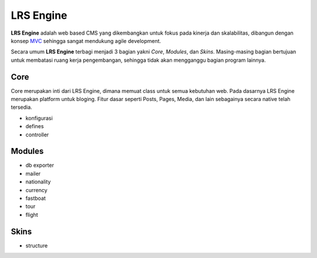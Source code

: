 ==========
LRS Engine
==========

**LRS Engine** adalah web based CMS yang dikembangkan untuk fokus pada kinerja dan skalabilitas, dibangun dengan konsep `MVC`_ sehingga sangat mendukung agile development.

Secara umum **LRS Engine** terbagi menjadi 3 bagian yakni *Core*, *Modules*, dan *Skins*. Masing-masing bagian bertujuan untuk membatasi ruang kerja pengembangan, sehingga tidak akan mengganggu bagian program lainnya.

Core
====
Core merupakan inti dari LRS Engine, dimana memuat class untuk semua kebutuhan web. Pada dasarnya LRS Engine merupakan platform untuk bloging.
Fitur dasar seperti Posts, Pages, Media, dan lain sebagainya secara native telah tersedia.

- konfigurasi
- defines
- controller

Modules
=======

- db exporter
- mailer
- nationality
- currency
- fastboat
- tour
- flight

Skins
=====
- structure

.. _MVC: https://en.wikipedia.org/wiki/Model%E2%80%93view%E2%80%93controller